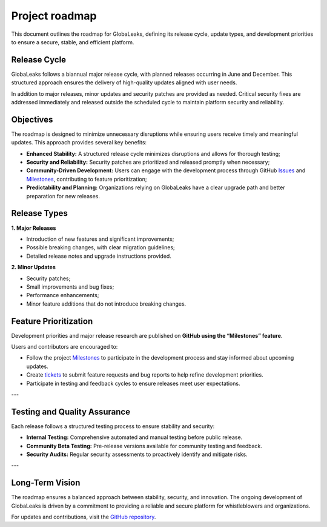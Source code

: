 Project roadmap
===============
This document outlines the roadmap for GlobaLeaks, defining its release cycle, update types, and development priorities to ensure a secure, stable, and efficient platform.

Release Cycle
-------------
GlobaLeaks follows a biannual major release cycle, with planned releases occurring in June and December. This structured approach ensures the delivery of high-quality updates aligned with user needs.

In addition to major releases, minor updates and security patches are provided as needed. Critical security fixes are addressed immediately and released outside the scheduled cycle to maintain platform security and reliability.

Objectives
----------
The roadmap is designed to minimize unnecessary disruptions while ensuring users receive timely and meaningful updates. This approach provides several key benefits:

- **Enhanced Stability:** A structured release cycle minimizes disruptions and allows for thorough testing;
- **Security and Reliability:** Security patches are prioritized and released promptly when necessary;
- **Community-Driven Development:** Users can engage with the development process through GitHub `Issues <https://github.com/globaleaks/globaleaks-whistleblowing-software/issues>`_ and `Milestones <https://github.com/globaleaks/globaleaks-whistleblowing-software/milestones>`_, contributing to feature prioritization;
- **Predictability and Planning:** Organizations relying on GlobaLeaks have a clear upgrade path and better preparation for new releases.

Release Types
-------------
**1. Major Releases**

- Introduction of new features and significant improvements;
- Possible breaking changes, with clear migration guidelines;
- Detailed release notes and upgrade instructions provided.

**2. Minor Updates**

- Security patches;
- Small improvements and bug fixes;
- Performance enhancements;
- Minor feature additions that do not introduce breaking changes.

Feature Prioritization
----------------------
Development priorities and major release research are published on **GitHub using the “Milestones” feature**.

Users and contributors are encouraged to:

- Follow the project `Milestones <https://github.com/globaleaks/globaleaks-whistleblowing-software/milestones>`_ to participate in the development process and stay informed about upcoming updates.
- Create `tickets <https://github.com/globaleaks/globaleaks-whistleblowing-software/issues>`_ to submit feature requests and bug reports to help refine development priorities.
- Participate in testing and feedback cycles to ensure releases meet user expectations.

---

Testing and Quality Assurance
-----------------------------
Each release follows a structured testing process to ensure stability and security:

- **Internal Testing:** Comprehensive automated and manual testing before public release.
- **Community Beta Testing:** Pre-release versions available for community testing and feedback.
- **Security Audits:** Regular security assessments to proactively identify and mitigate risks.

---

Long-Term Vision
----------------
The roadmap ensures a balanced approach between stability, security, and innovation. The ongoing development of GlobaLeaks is driven by a commitment to providing a reliable and secure platform for whistleblowers and organizations.

For updates and contributions, visit the `GitHub repository <https://github.com/globaleaks>`_.



